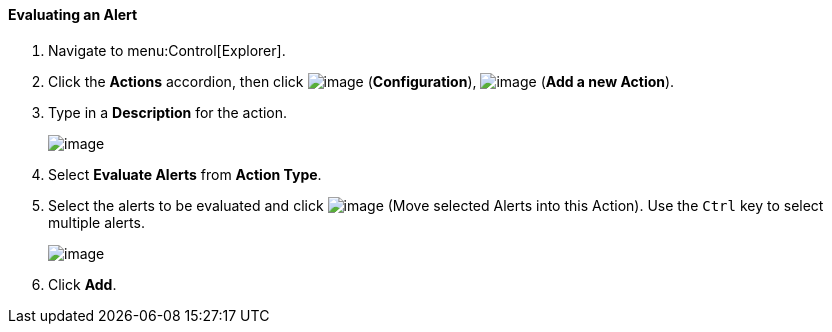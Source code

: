[[evaluating-an-alert]]
==== Evaluating an Alert

. Navigate to menu:Control[Explorer].

. Click the *Actions* accordion, then click image:../images/1847.png[image] (*Configuration*), image:../images/1862.png[image] (*Add a new Action*).

. Type in a *Description* for the action.
+
image:../images/1911.png[image]

. Select *Evaluate Alerts* from *Action Type*.

. Select the alerts to be evaluated and click image:../images/1876.png[image] (Move selected Alerts into this Action). Use the `Ctrl` key to select multiple alerts.
+
image:../images/1912.png[image]

. Click *Add*.
